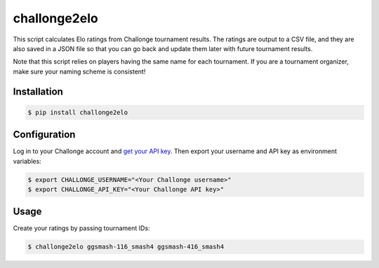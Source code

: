 challonge2elo
=============

This script calculates Elo ratings from Challonge tournament results. The ratings are output to a CSV file, and they are also saved in a JSON file so that you can go back and update them later with future tournament results.

Note that this script relies on players having the same name for each tournament. If you are a tournament organizer, make sure your naming scheme is consistent!

Installation
------------

.. code-block:: bash

    $ pip install challonge2elo

Configuration
-------------

Log in to your Challonge account and `get your API key <https://challonge.com/settings/developer>`_. Then export your username and API key as environment variables:

.. code-block:: bash

    $ export CHALLONGE_USERNAME="<Your Challonge username>"
    $ export CHALLONGE_API_KEY="<Your Challonge API key>"

Usage
-----

Create your ratings by passing tournament IDs:

.. code-block:: bash

    $ challonge2elo ggsmash-116_smash4 ggsmash-416_smash4

